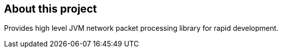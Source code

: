 == About this project

Provides high level JVM network packet processing library for rapid development.